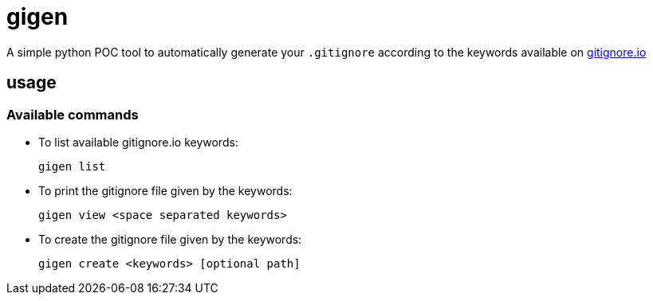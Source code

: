 = gigen

A simple python POC tool to automatically generate your `.gitignore` according to the keywords available on link:https://www.gitignore.io[gitignore.io]

== usage

=== Available commands

- To list available gitignore.io keywords:

    gigen list

- To print the gitignore file given by the keywords:

    gigen view <space separated keywords>

- To create the gitignore file given by the keywords:

    gigen create <keywords> [optional path]
